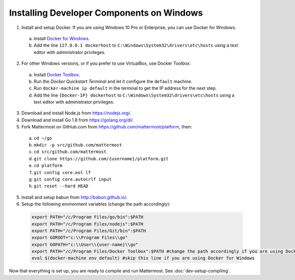 .. _dev-setup-windows:

Installing Developer Components on Windows
==========================================

1. Install and setup Docker. If you are using Windows 10 Pro or Enterprise, you can use Docker for Windows.
  a. Install `Docker for Windows <https://docs.docker.com/docker-for-windows/>`_.
  b. Add the line ``127.0.0.1 dockerhost`` to ``C:\Windows\System32\drivers\etc\hosts`` using a text editor with administrator privileges.
2. For other Windows versions, or if you prefer to use VirtualBox, use Docker Toolbox:
  a. Install `Docker Toolbox <https://www.docker.com/products/docker-toolbox>`_.
  b. Run the *Docker Quickstart Terminal* and let it configure the ``default`` machine.
  c. Run ``docker-machine ip default`` in the terminal to get the IP address for the next step.
  d. Add the line ``{Docker-IP} dockerhost`` to ``C:\Windows\System32\drivers\etc\hosts`` using a text editor with administrator privileges.
3. Download and install Node.js from https://nodejs.org/.
4. Download and install Go 1.8 from https://golang.org/dl/.
5. Fork Mattermost on GitHub.com from https://github.com/mattermost/platform, then:
  a. ``cd ~/go``
  b. ``mkdir -p src/github.com/mattermost``
  c. ``cd src/github.com/mattermost``
  d. ``git clone https://github.com/{username}/platform.git``
  e. ``cd platform``
  f. ``git config core.eol lf``
  g. ``git config core.autocrlf input``
  h. ``git reset --hard HEAD``
5. Install and setup babun from http://babun.github.io/.
6. Setup the following environment variables (change the path accordingly):

  .. code-block:: batch

    export PATH="/c/Program Files/go/bin":$PATH
    export PATH="/c/Program Files/nodejs":$PATH
    export PATH="/c/Program Files/Git/bin":$PATH
    export GOROOT="c:\\Program Files\\go"
    export GOPATH="c:\\User\\{user-name}\\go"
    export PATH="/c/Program Files/Docker Toolbox":$PATH #change the path accordingly if you are using Docker for Windows
    eval $(docker-machine env default) #skip this line if you are using Docker for Windows

Now that everything is set up, you are ready to compile and run Mattermost. See :doc:`dev-setup-compiling`.
